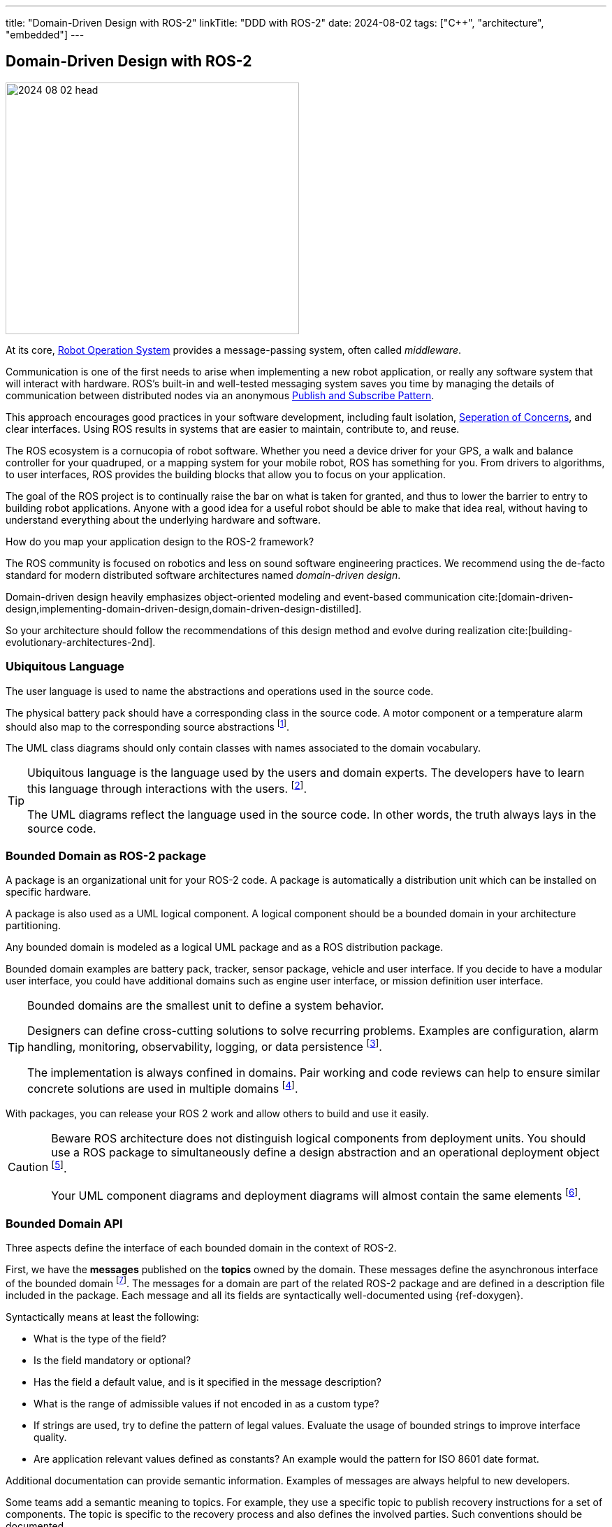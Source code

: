 ---
title: "Domain-Driven Design with ROS-2"
linkTitle: "DDD with ROS-2"
date: 2024-08-02
tags: ["C++", "architecture", "embedded"]
---

== Domain-Driven Design with ROS-2
:author: Marcel Baumann
:email: <marcel.baumann@tangly.net>
:homepage: https://www.tangly.net/
:company: https://www.tangly.net/[tangly llc]
:ref-fsm: https://en.wikipedia.org/wiki/Finite-state_machine[Finite State Machine]
:ref-pubsub: https://en.wikipedia.org/wiki/Publish%E2%80%93subscribe_pattern[Publish and Subscribe Pattern]
:ref-seperation-of-concerns: https://en.wikipedia.org/wiki/Separation_of_concerns[Seperation of Concerns]
:ref-ros: https://www.ros.org/[Robot Operation System]

image::2024-08-02-head.png[width=420,height=360,role=left]

At its core, {ref-ros} provides a message-passing system, often called _middleware_.

Communication is one of the first needs to arise when implementing a new robot application, or really any software system that will interact with hardware.
ROS’s built-in and well-tested messaging system saves you time by managing the details of communication between distributed nodes via an anonymous {ref-pubsub}.

This approach encourages good practices in your software development, including fault isolation, {ref-seperation-of-concerns}, and clear interfaces.
Using ROS results in systems that are easier to maintain, contribute to, and reuse.

The ROS ecosystem is a cornucopia of robot software.
Whether you need a device driver for your GPS, a walk and balance controller for your quadruped, or a mapping system for your mobile robot, ROS has something for you.
From drivers to algorithms, to user interfaces, ROS provides the building blocks that allow you to focus on your application.

The goal of the ROS project is to continually raise the bar on what is taken for granted, and thus to lower the barrier to entry to building robot applications.
Anyone with a good idea for a useful robot should be able to make that idea real, without having to understand everything about the underlying hardware and software.

How do you map your application design to the ROS-2 framework?

The ROS community is focused on robotics and less on sound software engineering practices.
We recommend using the de-facto standard for modern distributed software architectures named _domain-driven design_.

Domain-driven design heavily emphasizes object-oriented modeling and event-based communication cite:[domain-driven-design,implementing-domain-driven-design,domain-driven-design-distilled].

So your architecture should follow the recommendations of this design method and evolve during realization cite:[building-evolutionary-architectures-2nd].

=== Ubiquitous Language

The user language is used to name the abstractions and operations used in the source code.

The physical battery pack should have a corresponding class in the source code.
A motor component or a temperature alarm should also map to the corresponding source abstractions
footnote:[I strongly recommend using English for the ubiquitous language.
Digital product development is an international activity.
It is worth the effort to document in a language all engineers understand.].

The UML class diagrams should only contain classes with names associated to the domain vocabulary.

[TIP]
====
Ubiquitous language is the language used by the users and domain experts.
The developers have to learn this language through interactions with the users.
footnote:[{ref-arc42} documents the ubiquitous language term in chapter 13.].

The UML diagrams reflect the language used in the source code.
In other words, the truth always lays in the source code.
====

=== Bounded Domain as ROS-2 package

A package is an organizational unit for your ROS-2 code.
A package is automatically a distribution unit which can be installed on specific hardware.

A package is also used as a UML logical component.
A logical component should be a bounded domain in your architecture partitioning.

Any bounded domain is modeled as a logical UML package and as a ROS distribution package.

Bounded domain examples are battery pack, tracker, sensor package, vehicle and user interface.
If you decide to have a modular user interface, you could have additional domains such as engine user interface, or mission definition user interface.

[TIP]
====
Bounded domains are the smallest unit to define a system behavior.

Designers can define cross-cutting solutions to solve recurring problems.
Examples are configuration, alarm handling, monitoring, observability, logging, or data persistence
footnote:[{ref-arc42} defines explicit the crosscutting concepts as chapter 8 of their architecture documentation structure.].

The implementation is always confined in domains.
Pair working and code reviews can help to ensure similar concrete solutions are used in multiple domains
footnote:[When the cross-cutting aspect is well understood, you could provide a reference implementation as a library.].
====

With packages, you can release your ROS 2 work and allow others to build and use it easily.

[CAUTION]
====
Beware ROS architecture does not distinguish logical components from deployment units.
You should use a ROS package to simultaneously define a design abstraction and an operational deployment object
footnote:[The UML component diagram and deployment diagram contain the same items with the same identifier.].

Your UML component diagrams and deployment diagrams will almost contain the same elements
footnote:[{ref-arc42} documents the component diagrams of a system in chapter 5 and the deployment diagrams in chapter 7.].
====

=== Bounded Domain API

Three aspects define the interface of each bounded domain in the context of ROS-2.

First, we have the *messages* published on the *topics* owned by the domain.
These messages define the asynchronous interface of the bounded domain
footnote:[This should be the primary interface of any domain because ROS-2 is a message passing middleware.].
The messages for a domain are part of the related ROS-2 package and are defined in a description file included in the package.
Each message and all its fields are syntactically well-documented using {ref-doxygen}.

Syntactically means at least the following:

- What is the type of the field?
- Is the field mandatory or optional?
- Has the field a default value, and is it specified in the message description?
- What is the range of admissible values if not encoded in as a custom type?
- If strings are used, try to define the pattern of legal values.
Evaluate the usage of bounded strings to improve interface quality.
- Are application relevant values defined as constants?
An example would the pattern for ISO 8601 date format.

Additional documentation can provide semantic information.
Examples of messages are always helpful to new developers.

Some teams add a semantic meaning to topics.
For example, they use a specific topic to publish recovery instructions for a set of components.
The topic is specific to the recovery process and also defines the involved parties.
Such conventions should be documented.

Second, we have the *services* provided by the domain.
Services are remote procedure calls and should be documented with the same conventions as a method.
Each service is documented using {ref-doxygen}.

Third the domain sends events and messages to other domains.
Here we define the dependencies to other bounded domains.
This aspect can either be documented or inferred with the ROS-2 tools.

A component diagram is provided for each package.
The diagram contains all topics and services the domain exposes.
Additional class or sequence diagrams can be provided to explain specific aspects of the domain.
We recommend documenting the state machine implemented in each node with statechart diagrams
footnote:[{ref-plantuml} supports all these UML diagram types.
Define the diagrams and add them to the {ref-arc42} documentation.
Link them to the detailed API specification documented with {ref-doxygen}.].

A system-wide component view is also provided
footnote:[{ref-c4} provides the structure and guidance how to create such views.].

Event based changes::
DDD requires that relevant state changes are communicated to interesting parties as events cite:[domain-driven-design-distilled,reactive-messaging-patterns-with-actor-model].
You should never propagate system state changes through services.
A domain cannot be aware of all parties interested in state changes.
Node as Parallel Processing Unit::
ROS-2 uses node as independent process unit.
A node should be small and offer cohesive services.
We recommend having as much as possible single threaded nodes to profit from the ROS-2 provided solutions
footnote:[As stated in ROS-2 documentation, it is complex to avoid synchronization troubles such as deadlocks, lifelocks, priority inversion, or starvation when writing multithreaded nodes.
Further information can be found in the ROS-2 documentation about calling groups.]. +
+
Nodes never share state or computed values with another node.
Each node has a local copy of all data needed to fulfill its responsibilities.
State changes or updated data shall be sent as messages to interested parties.
Asynchronous vs Synchronous Communication::
DDD and ROS-2 heavily emphasize the importance of a distributed asynchronous system.
Synchronous communication should be avoided as much as possible if you follow the principles of domain-driven design and of the robot framework.
Layered Architecture::
Bigger packages could profit from a layered architecture to reduce coupling inside a module.
Smaller robots and machines seldom have very complex domains and need no or minimal layering.
Try to have a layer for the hardware access, a layer for the logical sensor or actuator abstraction, and a layer for the application logic.
Domain Documentation::
The domain is documented using UML as promoted in DDD.
{ref-fsm} should be used to document complex nodes.
Stateless nodes logically do not need such finite state machines.
These nodes implement filtering or data processing algorithms.

[TIP]
====
The engine has semantic layers of functionalities.

The lowest layer defines the hardware access and the physical sensors and actuators.

A device groups a set of related sensors and actuators to provide a clear abstraction with single responsibility.
An example would be a tractor unit with motors, movement sensors, actuators to avoid slipping on the path.

A tractor manager coordinates multiple tractor units to implement more complex operations such a traveling a path with an expected speed.

A tractor handler implements more complex functions such as executing a planned route and handling obstacles.

An optional user interface displays information about the handler route planning, tractor manager status, and state information of tractors.

An event-based system supports observability on all layers.
A layered message architecture restricts sending commands only to the next underlying layer.
====

=== Entities and Identity

Topic names are the identity mechanism of all internal abstractions <<meaningful-identifiers>> <<entities-identifiers>>.

[CAUTION]
====
The architect shall define naming conventions reflecting the ubiquitous language.
Do not use technical designations related to ROS-2 internals.

The architecture of the application is implemented in the source code.
A programmer is also a software designer and architect <<agile-architecture-principles>>.
Every programming act is also a design act.
It can be good or bad design, but it is a design act.
====

A similar approach is used to identify application-specific entities.
Current examples are alarms.

[TIP]
====
You could use the same approach if you need session or transaction identifiers.

Asynchronous applications seldom need this kind of identifiers.
The essence of event-based communication is _fire and forget_.
====

=== Factory and Repository

Embedded devices are often statically configured to avoid memory allocation problems.
Therefore, we do need to implement any repository to retrieve and construct objects.

Factories are implemented in the code using factory patterns.
Most often, a regular factory method is sufficient to create an aggregate.

Configuration parameters are currently the only identified configurable values.
ROS-2 provides the parameter server as a standardized approach to configure, store and retrieve configuration values.

[TIP]
====
A parameter server is a shared, multi-variable dictionary that is accessible via network APIs.
Nodes use this server to store and retrieve parameters at runtime.

As it is not designed for high-performance, it is best used for static, non-binary data such as configuration parameters.
It is meant to be globally viewable so that tools can easily inspect the configuration state of the system and modify if necessary.

Avoid changing node parameter values during runtime.
Devices should be configured when starting-up.
ROS nodes should get their required parameter values when they are launched.
====

=== Value Objects

All messages sent to nodes are value-immutable objects <<value-objects>>.
No entities can ever be sent as part of a message.
You can send the external identifier of an entity as a field in the message.

=== Good Practices

ROS-2 Senior Expert::
A senior expert aware of the architecture tradeoffs of the framework and good practices must be available to guide architectural decisions.
Expertise of object-oriented models, domain-driven design, {ref-uml} and {ref-c4} approaches are required.
This person shall have a good grasp of the programming languages used to implement the application.
Modern C++ and Python technology stacks are the ones used in ROS-2 framework
cite:[tour-of-cpp,beautiful-cpp,effective-modern-cpp,cpp-core-guidelines]
footnote:[Java is partially supported. https://github.com/lambdaprime/jrosclient[Client libraries] to access communication functions are available.].
Being in an architecture role, he needs an agile software architecture training and a reasonable understanding of domain-driven design method.
Favor C++::
C++ provides tremendously better performance for heavy lifting algorithms.
Static typed code is often easier to maintain.
Errors are often caught at compile time.
You are not constrained by performance or maintainability requirements, feel free to use Python.
Technical Excellence::
Technical excellence as one of twelve {ref-manifesto-principles} of the {ref-manifesto}.
Your development team shall pursue technical excellence in all used technology.
Static and dynamic checkers help to measure progress. +
+
_Developers shall also be trained as designers.
They should know how to document their domain-driven design solution.
They should understand how to describe conceptual ideas with {ref-c4}, {ref-uml} and write decisions with {ref-adr}._
Living documentation::
The documentation shall be published as *living documentation* accessible and searchable to all interested parties.
The team should integrate documentation generation as part of the continuous delivery pipeline.
The architecture method is domain-driven design, being the industrial standard approach for software design.
The structure and artifacts are based on the {ref-arc42} approach and associated templates.+
+
_If the documentation is not published daily automatically through a continuous delivery pipeline, do not be surprised if nobody cares about it.
The team will not update or use the documentation artifacts because they have no advantage if they explore it._
Finite State Machine::
Finite state machines are documented as UML statecharts cite:[uml-distilled].
You should avoid composite states.
Hierarchical finite state machines are fine but should be implemented with the help of a statechart library.
Hardcoded solutions are error-prone due to history states and parallel execution of composite states.
ROS-2 provides two such libraries.
{ref-fsm} can directly be implemented in code as a double nested switch statements.
Asynchronous Communication::
ROS-2 nodes are independent execution units.
The framework will allocate operating system threads based on the overall configuration and the pending requests.
If your architecture follows the ROS-2 recommendations and favors message-passing communication, you would avoid most realtime problems. +
+
Nodes as actors, message-passing communication and finite state machine is a well-documented approach to implement communication and distributed solutions.

[bibliography]
=== Links

- [[[meaningful-identifiers, 1]]] link:../../2021/meaningful-identifiers/[Meaningful Identifiers].
Marcel Baumann. 2021.
- [[[entities-identifiers, 2]]] link:../../2020/entities-identifiers-external-identifiers-and-names/[Entities, Identifiers, External Identifiers].
Marcel Baumann. 2020.
- [[[value-objects, 3]]] link:../../2021/value-objects-as-embedded-entities/[Value Objects as Embedded Entities].
Marcel Baumann. 2021.
- [[[software-structure-with-ddd, 4]]] link:../../2022/software-structure-with-ddd/[Software Structure with DDD].
Marcel Baumann. 2022.
- [[[agile-architecture-principles, 5]]] link:../../2019/agile-architecture-principles/[Agile Architecture Principles].
Marcel Baumann. 2019.
- [[[technical-debt, 6]]] link:../../2022/technical-debt/[Technical Debt].
Marcel Baumann. 2022.

=== References

bibliography::[]
